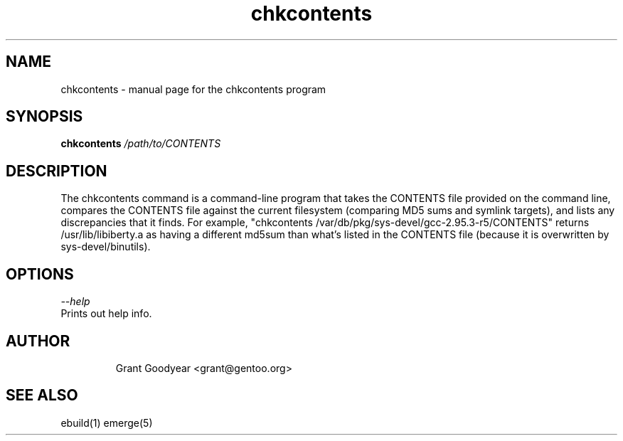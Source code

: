 .TH chkcontents "1" "Feb 2002" "portage 1.8" 
.SH NAME
chkcontents \- manual page for the chkcontents program
.SH SYNOPSIS
.B chkcontents
\fI/path/to/CONTENTS\fR
.SH DESCRIPTION
The chkcontents command is a command-line program that takes the CONTENTS
file provided on the command line, compares the CONTENTS file against
the current filesystem (comparing MD5 sums and symlink targets), and lists
any discrepancies that it finds.  For example, "chkcontents 
/var/db/pkg/sys-devel/gcc-2.95.3-r5/CONTENTS" returns /usr/lib/libiberty.a as
having a different md5sum than what's listed in the CONTENTS file (because it
is overwritten by sys-devel/binutils).
.PP
.SH OPTIONS 
\fI--help\fR
.TP
Prints out help info.
.TP
.SH AUTHOR
Grant Goodyear <grant@gentoo.org>
.SH "SEE ALSO"
ebuild(1) emerge(5)
